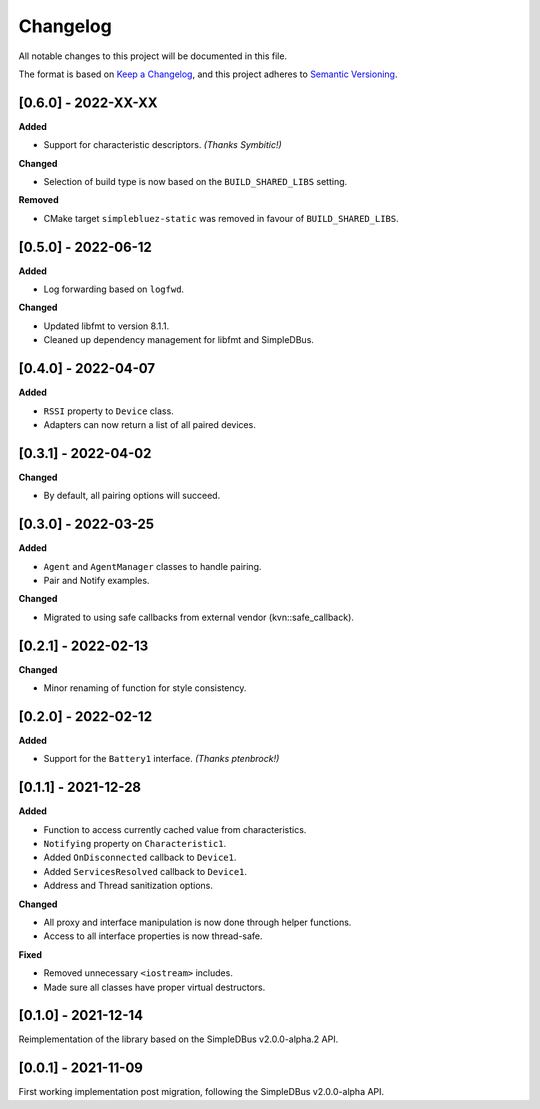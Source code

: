 Changelog
=========

All notable changes to this project will be documented in this file.

The format is based on `Keep a Changelog`_, and this project adheres to
`Semantic Versioning`_.

[0.6.0] - 2022-XX-XX
--------------------

**Added**

*  Support for characteristic descriptors. *(Thanks Symbitic!)*

**Changed**

*  Selection of build type is now based on the  ``BUILD_SHARED_LIBS`` setting.

**Removed**

*  CMake target ``simplebluez-static`` was removed in favour of ``BUILD_SHARED_LIBS``.


[0.5.0] - 2022-06-12
--------------------

**Added**

*  Log forwarding based on ``logfwd``.

**Changed**

*  Updated libfmt to version 8.1.1.
*  Cleaned up dependency management for libfmt and SimpleDBus.


[0.4.0] - 2022-04-07
--------------------

**Added**

*  ``RSSI`` property to ``Device`` class.
*  Adapters can now return a list of all paired devices.


[0.3.1] - 2022-04-02
--------------------

**Changed**

*  By default, all pairing options will succeed.


[0.3.0] - 2022-03-25
--------------------

**Added**

*  ``Agent`` and ``AgentManager`` classes to handle pairing.
*  Pair and Notify examples.

**Changed**

*  Migrated to using safe callbacks from external vendor (kvn::safe_callback).


[0.2.1] - 2022-02-13
--------------------

**Changed**

*  Minor renaming of function for style consistency.


[0.2.0] - 2022-02-12
--------------------

**Added**

*  Support for the ``Battery1`` interface. *(Thanks ptenbrock!)*


[0.1.1] - 2021-12-28
--------------------

**Added**

*  Function to access currently cached value from characteristics.
*  ``Notifying`` property on ``Characteristic1``.
*  Added ``OnDisconnected`` callback to ``Device1``.
*  Added ``ServicesResolved`` callback to ``Device1``.
*  Address and Thread sanitization options.

**Changed**

*  All proxy and interface manipulation is now done through helper functions.
*  Access to all interface properties is now thread-safe.

**Fixed**

*  Removed unnecessary ``<iostream>`` includes.
*  Made sure all classes have proper virtual destructors.


[0.1.0] - 2021-12-14
--------------------

Reimplementation of the library based on the SimpleDBus v2.0.0-alpha.2 API.


[0.0.1] - 2021-11-09
--------------------

First working implementation post migration, following the SimpleDBus v2.0.0-alpha API.

.. _Keep a Changelog: https://keepachangelog.com/en/1.0.0/
.. _Semantic Versioning: https://semver.org/spec/v2.0.0.html
